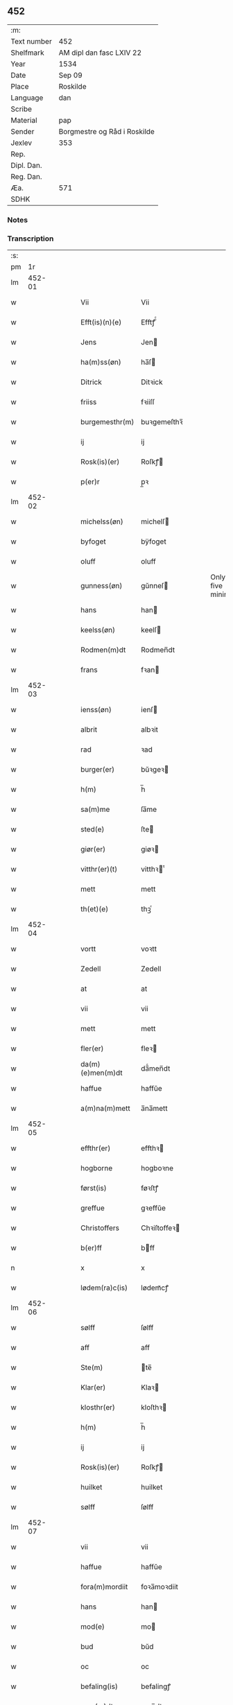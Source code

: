 ** 452
| :m:         |                              |
| Text number | 452                          |
| Shelfmark   | AM dipl dan fasc LXIV 22     |
| Year        | 1534                         |
| Date        | Sep 09                       |
| Place       | Roskilde                     |
| Language    | dan                          |
| Scribe      |                              |
| Material    | pap                          |
| Sender      | Borgmestre og Råd i Roskilde |
| Jexlev      | 353                          |
| Rep.        |                              |
| Dipl. Dan.  |                              |
| Reg. Dan.   |                              |
| Æa.         | 571                          |
| SDHK        |                              |

*** Notes


*** Transcription
| :s: |        |   |   |   |   |                  |              |   |   |   |                   |     |   |   |    |        |
| pm  |     1r |   |   |   |   |                  |              |   |   |   |                   |     |   |   |    |        |
| lm  | 452-01 |   |   |   |   |                  |              |   |   |   |                   |     |   |   |    |        |
| w   |        |   |   |   |   | Vii              | Vii          |   |   |   |                   | dan |   |   |    | 452-01 |
| w   |        |   |   |   |   | Efft(is)(n)(e)   | Efftꝭᷠͤ        |   |   |   |                   | dan |   |   |    | 452-01 |
| w   |        |   |   |   |   | Jens             | Jen         |   |   |   |                   | dan |   |   |    | 452-01 |
| w   |        |   |   |   |   | ha(m)ss(øn)      | ha̅ſ         |   |   |   |                   | dan |   |   |    | 452-01 |
| w   |        |   |   |   |   | Ditrick          | Ditꝛick      |   |   |   |                   | dan |   |   |    | 452-01 |
| w   |        |   |   |   |   | friiss           | fꝛiiſſ       |   |   |   |                   | dan |   |   |    | 452-01 |
| w   |        |   |   |   |   | burgemesthr(m)   | buꝛgemeſthꝛ̅  |   |   |   |                   | dan |   |   |    | 452-01 |
| w   |        |   |   |   |   | ij               | ij           |   |   |   |                   | dan |   |   |    | 452-01 |
| w   |        |   |   |   |   | Rosk(is)(er)     | Roſkꝭ       |   |   |   |                   | dan |   |   |    | 452-01 |
| w   |        |   |   |   |   | p(er)r           | p̲ꝛ           |   |   |   |                   | dan |   |   |    | 452-01 |
| lm  | 452-02 |   |   |   |   |                  |              |   |   |   |                   |     |   |   |    |        |
| w   |        |   |   |   |   | michelss(øn)     | michelſ     |   |   |   |                   | dan |   |   |    | 452-02 |
| w   |        |   |   |   |   | byfoget          | bÿfoget      |   |   |   |                   | dan |   |   |    | 452-02 |
| w   |        |   |   |   |   | oluff            | oluff        |   |   |   |                   | dan |   |   |    | 452-02 |
| w   |        |   |   |   |   | gunness(øn)      | gŭnneſ      |   |   |   | Only five minims? | dan |   |   |    | 452-02 |
| w   |        |   |   |   |   | hans             | han         |   |   |   |                   | dan |   |   |    | 452-02 |
| w   |        |   |   |   |   | keelss(øn)       | keelſ       |   |   |   |                   | dan |   |   |    | 452-02 |
| w   |        |   |   |   |   | Rodmen(m)dt      | Rodmen̅dt     |   |   |   |                   | dan |   |   |    | 452-02 |
| w   |        |   |   |   |   | frans            | fꝛan        |   |   |   |                   | dan |   |   |    | 452-02 |
| lm  | 452-03 |   |   |   |   |                  |              |   |   |   |                   |     |   |   |    |        |
| w   |        |   |   |   |   | ienss(øn)        | ienſ        |   |   |   |                   | dan |   |   |    | 452-03 |
| w   |        |   |   |   |   | albrit           | albꝛit       |   |   |   |                   | dan |   |   |    | 452-03 |
| w   |        |   |   |   |   | rad              | ꝛad          |   |   |   |                   | dan |   |   |    | 452-03 |
| w   |        |   |   |   |   | burger(er)       | bŭꝛgeꝛ      |   |   |   |                   | dan |   |   |    | 452-03 |
| w   |        |   |   |   |   | h(m)             | h̅            |   |   |   |                   | dan |   |   |    | 452-03 |
| w   |        |   |   |   |   | sa(m)me          | ſa̅me         |   |   |   |                   | dan |   |   |    | 452-03 |
| w   |        |   |   |   |   | sted(e)          | ſte         |   |   |   |                   | dan |   |   |    | 452-03 |
| w   |        |   |   |   |   | giør(er)         | giøꝛ        |   |   |   |                   | dan |   |   |    | 452-03 |
| w   |        |   |   |   |   | vitthr(er)(t)    | vitthꝛͭ      |   |   |   |                   | dan |   |   |    | 452-03 |
| w   |        |   |   |   |   | mett             | mett         |   |   |   |                   | dan |   |   |    | 452-03 |
| w   |        |   |   |   |   | th(et)(e)        | thꝫͤ          |   |   |   |                   | dan |   |   |    | 452-03 |
| lm  | 452-04 |   |   |   |   |                  |              |   |   |   |                   |     |   |   |    |        |
| w   |        |   |   |   |   | vortt            | voꝛtt        |   |   |   |                   | dan |   |   |    | 452-04 |
| w   |        |   |   |   |   | Zedell           | Zedell       |   |   |   |                   | dan |   |   |    | 452-04 |
| w   |        |   |   |   |   | at               | at           |   |   |   |                   | dan |   |   | =  | 452-04 |
| w   |        |   |   |   |   | vii              | vii          |   |   |   |                   | dan |   |   | == | 452-04 |
| w   |        |   |   |   |   | mett             | mett         |   |   |   |                   | dan |   |   |    | 452-04 |
| w   |        |   |   |   |   | fler(er)         | fleꝛ        |   |   |   |                   | dan |   |   |    | 452-04 |
| w   |        |   |   |   |   | da(m)(e)men(m)dt | da̅ͤmen̅dt      |   |   |   |                   | dan |   |   |    | 452-04 |
| w   |        |   |   |   |   | haffue           | haffŭe       |   |   |   |                   | dan |   |   |    | 452-04 |
| w   |        |   |   |   |   | a(m)na(m)mett    | a̅na̅mett      |   |   |   |                   | dan |   |   |    | 452-04 |
| lm  | 452-05 |   |   |   |   |                  |              |   |   |   |                   |     |   |   |    |        |
| w   |        |   |   |   |   | effthr(er)       | effthꝛ      |   |   |   |                   | dan |   |   |    | 452-05 |
| w   |        |   |   |   |   | hogborne         | hogboꝛne     |   |   |   |                   | dan |   |   |    | 452-05 |
| w   |        |   |   |   |   | først(is)        | føꝛſtꝭ       |   |   |   |                   | dan |   |   |    | 452-05 |
| w   |        |   |   |   |   | greffue          | gꝛeffŭe      |   |   |   |                   | dan |   |   |    | 452-05 |
| w   |        |   |   |   |   | Christoffers     | Chꝛiſtoffeꝛ |   |   |   |                   | dan |   |   |    | 452-05 |
| w   |        |   |   |   |   | b(er)ff          | bff         |   |   |   |                   | dan |   |   |    | 452-05 |
| n   |        |   |   |   |   | x                | x            |   |   |   |                   | dan |   |   |    | 452-05 |
| w   |        |   |   |   |   | lødem(ra)c(is)   | lødemᷓcꝭ      |   |   |   |                   | dan |   |   |    | 452-05 |
| lm  | 452-06 |   |   |   |   |                  |              |   |   |   |                   |     |   |   |    |        |
| w   |        |   |   |   |   | sølff            | ſølff        |   |   |   |                   | dan |   |   |    | 452-06 |
| w   |        |   |   |   |   | aff              | aff          |   |   |   |                   | dan |   |   |    | 452-06 |
| w   |        |   |   |   |   | Ste(m)           | te̅          |   |   |   |                   | dan |   |   |    | 452-06 |
| w   |        |   |   |   |   | Klar(er)         | Klaꝛ        |   |   |   |                   | dan |   |   |    | 452-06 |
| w   |        |   |   |   |   | klosthr(er)      | kloſthꝛ     |   |   |   |                   | dan |   |   |    | 452-06 |
| w   |        |   |   |   |   | h(m)             | h̅            |   |   |   |                   | dan |   |   |    | 452-06 |
| w   |        |   |   |   |   | ij               | ij           |   |   |   |                   | dan |   |   |    | 452-06 |
| w   |        |   |   |   |   | Rosk(is)(er)     | Roſkꝭ       |   |   |   |                   | dan |   |   |    | 452-06 |
| w   |        |   |   |   |   | huilket          | huilket      |   |   |   |                   | dan |   |   |    | 452-06 |
| w   |        |   |   |   |   | sølff            | ſølff        |   |   |   |                   | dan |   |   |    | 452-06 |
| lm  | 452-07 |   |   |   |   |                  |              |   |   |   |                   |     |   |   |    |        |
| w   |        |   |   |   |   | vii              | vii          |   |   |   |                   | dan |   |   |    | 452-07 |
| w   |        |   |   |   |   | haffue           | haffŭe       |   |   |   |                   | dan |   |   |    | 452-07 |
| w   |        |   |   |   |   | fora(m)mordiit   | foꝛa̅moꝛdiit  |   |   |   |                   | dan |   |   |    | 452-07 |
| w   |        |   |   |   |   | hans             | han         |   |   |   |                   | dan |   |   |    | 452-07 |
| w   |        |   |   |   |   | mod(e)           | mo          |   |   |   |                   | dan |   |   |    | 452-07 |
| w   |        |   |   |   |   | bud              | bŭd          |   |   |   |                   | dan |   |   |    | 452-07 |
| w   |        |   |   |   |   | oc               | oc           |   |   |   |                   | dan |   |   |    | 452-07 |
| w   |        |   |   |   |   | befaling(is)     | befalingꝭ    |   |   |   |                   | dan |   |   |    | 452-07 |
| w   |        |   |   |   |   | men(m)dt         | men̅dt        |   |   |   |                   | dan |   |   |    | 452-07 |
| lm  | 452-08 |   |   |   |   |                  |              |   |   |   |                   |     |   |   |    |        |
| w   |        |   |   |   |   | poo              | poo          |   |   |   |                   | dan |   |   |    | 452-08 |
| w   |        |   |   |   |   | køff(is)(a)(m)   | køffꝭͣ̅        |   |   |   |                   | dan |   |   |    | 452-08 |
| w   |        |   |   |   |   | slott            | ſlott        |   |   |   |                   | dan |   |   |    | 452-08 |
| w   |        |   |   |   |   | giffue(m)d(e)    | giffue̅      |   |   |   |                   | dan |   |   |    | 452-08 |
| w   |        |   |   |   |   | oss              | oſſ          |   |   |   |                   | dan |   |   |    | 452-08 |
| w   |        |   |   |   |   | thr(m)           | thꝛ̅          |   |   |   |                   | dan |   |   |    | 452-08 |
| w   |        |   |   |   |   | oppoo            | oppoo        |   |   |   |                   | dan |   |   |    | 452-08 |
| w   |        |   |   |   |   | hans             | han         |   |   |   |                   | dan |   |   |    | 452-08 |
| w   |        |   |   |   |   | nod(e)           | no          |   |   |   |                   | dan |   |   |    | 452-08 |
| w   |        |   |   |   |   | quittans         | quittan     |   |   |   |                   | dan |   |   |    | 452-08 |
| lm  | 452-09 |   |   |   |   |                  |              |   |   |   |                   |     |   |   |    |        |
| w   |        |   |   |   |   | dat(is)          | datꝭ         |   |   |   |                   | dan |   |   |    | 452-09 |
| w   |        |   |   |   |   | Rosk(is)(er)     | Roſkꝭ       |   |   |   |                   | dan |   |   |    | 452-09 |
| w   |        |   |   |   |   | otthn(m)ssdag    | otthn̅ſſdag   |   |   |   |                   | dan |   |   |    | 452-09 |
| w   |        |   |   |   |   | nest             | neſt         |   |   |   |                   | dan |   |   |    | 452-09 |
| w   |        |   |   |   |   | effthr(er)       | effthꝛ      |   |   |   |                   | dan |   |   |    | 452-09 |
| w   |        |   |   |   |   | Vor              | Voꝛ          |   |   |   |                   | dan |   |   |    | 452-09 |
| w   |        |   |   |   |   | f(v)e            | fͮe           |   |   |   |                   | dan |   |   |    | 452-09 |
| w   |        |   |   |   |   | dag              | dag          |   |   |   |                   | dan |   |   |    | 452-09 |
| w   |        |   |   |   |   | nat(is)          | natꝭ         |   |   |   | t+is-sup          | dan |   |   |    | 452-09 |
| w   |        |   |   |   |   | Anno             | Anno         |   |   |   |                   | dan |   |   |    | 452-09 |
| lm  | 452-10 |   |   |   |   |                  |              |   |   |   |                   |     |   |   |    |        |
| w   |        |   |   |   |   | dn(m)            | dn̅           |   |   |   |                   | dan |   |   |    | 452-10 |
| n   |        |   |   |   |   | mdxxxiiij        | mdxxxiiij    |   |   |   |                   | dan |   |   |    | 452-10 |
| w   |        |   |   |   |   | vnd(er)          | vnd         |   |   |   |                   | dan |   |   |    | 452-10 |
| w   |        |   |   |   |   | vortt            | voꝛtt        |   |   |   |                   | dan |   |   |    | 452-10 |
| w   |        |   |   |   |   | Statz            | tatz        |   |   |   |                   | dan |   |   |    | 452-10 |
| w   |        |   |   |   |   | Sec(er)tt        | ectt       |   |   |   |                   | dan |   |   |    | 452-10 |
| :e: |        |   |   |   |   |                  |              |   |   |   |                   |     |   |   |    |        |
